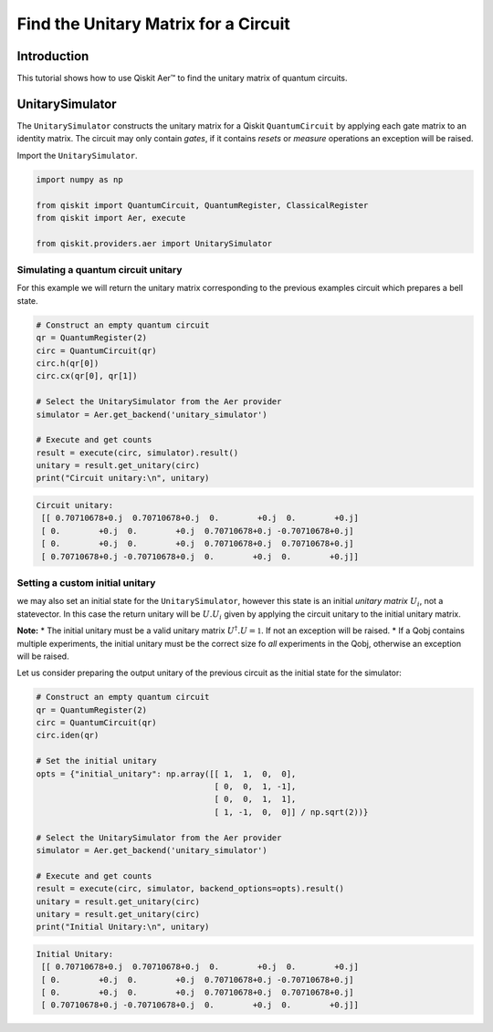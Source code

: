 
Find the Unitary Matrix for a Circuit
=====================================

Introduction
------------

This tutorial shows how to use Qiskit Aer™ to find the unitary matrix of
quantum circuits.

UnitarySimulator
----------------

The ``UnitarySimulator`` constructs the unitary matrix for a Qiskit
``QuantumCircuit`` by applying each gate matrix to an identity matrix.
The circuit may only contain *gates*, if it contains *resets* or
*measure* operations an exception will be raised.

Import the ``UnitarySimulator``.

.. code:: python

    import numpy as np

    from qiskit import QuantumCircuit, QuantumRegister, ClassicalRegister
    from qiskit import Aer, execute

    from qiskit.providers.aer import UnitarySimulator

Simulating a quantum circuit unitary
~~~~~~~~~~~~~~~~~~~~~~~~~~~~~~~~~~~~

For this example we will return the unitary matrix corresponding to the
previous examples circuit which prepares a bell state.

.. code:: python

    # Construct an empty quantum circuit
    qr = QuantumRegister(2)
    circ = QuantumCircuit(qr)
    circ.h(qr[0])
    circ.cx(qr[0], qr[1])

    # Select the UnitarySimulator from the Aer provider
    simulator = Aer.get_backend('unitary_simulator')

    # Execute and get counts
    result = execute(circ, simulator).result()
    unitary = result.get_unitary(circ)
    print("Circuit unitary:\n", unitary)


.. code-block:: text

    Circuit unitary:
     [[ 0.70710678+0.j  0.70710678+0.j  0.        +0.j  0.        +0.j]
     [ 0.        +0.j  0.        +0.j  0.70710678+0.j -0.70710678+0.j]
     [ 0.        +0.j  0.        +0.j  0.70710678+0.j  0.70710678+0.j]
     [ 0.70710678+0.j -0.70710678+0.j  0.        +0.j  0.        +0.j]]


Setting a custom initial unitary
~~~~~~~~~~~~~~~~~~~~~~~~~~~~~~~~

we may also set an initial state for the ``UnitarySimulator``, however
this state is an initial *unitary matrix* :math:`U_i`, not a
statevector. In this case the return unitary will be :math:`U.U_i` given
by applying the circuit unitary to the initial unitary matrix.

**Note:** \* The initial unitary must be a valid unitary matrix
:math:`U^\dagger.U =\mathbb{1}`. If not an exception will be raised. \*
If a Qobj contains multiple experiments, the initial unitary must be the
correct size fo *all* experiments in the Qobj, otherwise an exception
will be raised.

Let us consider preparing the output unitary of the previous circuit as
the initial state for the simulator:

.. code:: python

    # Construct an empty quantum circuit
    qr = QuantumRegister(2)
    circ = QuantumCircuit(qr)
    circ.iden(qr)

    # Set the initial unitary
    opts = {"initial_unitary": np.array([[ 1,  1,  0,  0],
                                         [ 0,  0,  1, -1],
                                         [ 0,  0,  1,  1],
                                         [ 1, -1,  0,  0]] / np.sqrt(2))}

    # Select the UnitarySimulator from the Aer provider
    simulator = Aer.get_backend('unitary_simulator')

    # Execute and get counts
    result = execute(circ, simulator, backend_options=opts).result()
    unitary = result.get_unitary(circ)
    unitary = result.get_unitary(circ)
    print("Initial Unitary:\n", unitary)


.. code-block:: text

    Initial Unitary:
     [[ 0.70710678+0.j  0.70710678+0.j  0.        +0.j  0.        +0.j]
     [ 0.        +0.j  0.        +0.j  0.70710678+0.j -0.70710678+0.j]
     [ 0.        +0.j  0.        +0.j  0.70710678+0.j  0.70710678+0.j]
     [ 0.70710678+0.j -0.70710678+0.j  0.        +0.j  0.        +0.j]]
